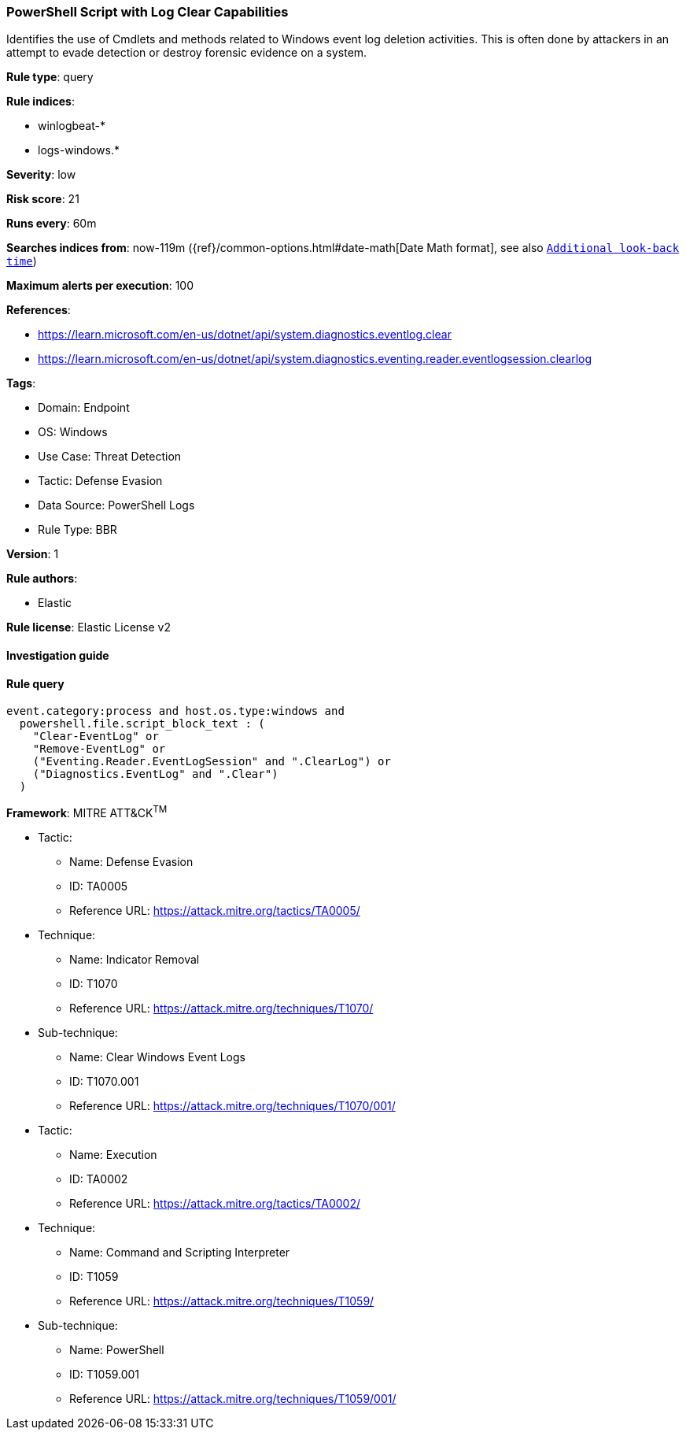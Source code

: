 [[powershell-script-with-log-clear-capabilities]]
=== PowerShell Script with Log Clear Capabilities

Identifies the use of Cmdlets and methods related to Windows event log deletion activities. This is often done by attackers in an attempt to evade detection or destroy forensic evidence on a system.

*Rule type*: query

*Rule indices*: 

* winlogbeat-*
* logs-windows.*

*Severity*: low

*Risk score*: 21

*Runs every*: 60m

*Searches indices from*: now-119m ({ref}/common-options.html#date-math[Date Math format], see also <<rule-schedule, `Additional look-back time`>>)

*Maximum alerts per execution*: 100

*References*: 

* https://learn.microsoft.com/en-us/dotnet/api/system.diagnostics.eventlog.clear
* https://learn.microsoft.com/en-us/dotnet/api/system.diagnostics.eventing.reader.eventlogsession.clearlog

*Tags*: 

* Domain: Endpoint
* OS: Windows
* Use Case: Threat Detection
* Tactic: Defense Evasion
* Data Source: PowerShell Logs
* Rule Type: BBR

*Version*: 1

*Rule authors*: 

* Elastic

*Rule license*: Elastic License v2


==== Investigation guide


[source, markdown]
----------------------------------

----------------------------------

==== Rule query


[source, js]
----------------------------------
event.category:process and host.os.type:windows and
  powershell.file.script_block_text : (
    "Clear-EventLog" or
    "Remove-EventLog" or
    ("Eventing.Reader.EventLogSession" and ".ClearLog") or
    ("Diagnostics.EventLog" and ".Clear")
  )

----------------------------------

*Framework*: MITRE ATT&CK^TM^

* Tactic:
** Name: Defense Evasion
** ID: TA0005
** Reference URL: https://attack.mitre.org/tactics/TA0005/
* Technique:
** Name: Indicator Removal
** ID: T1070
** Reference URL: https://attack.mitre.org/techniques/T1070/
* Sub-technique:
** Name: Clear Windows Event Logs
** ID: T1070.001
** Reference URL: https://attack.mitre.org/techniques/T1070/001/
* Tactic:
** Name: Execution
** ID: TA0002
** Reference URL: https://attack.mitre.org/tactics/TA0002/
* Technique:
** Name: Command and Scripting Interpreter
** ID: T1059
** Reference URL: https://attack.mitre.org/techniques/T1059/
* Sub-technique:
** Name: PowerShell
** ID: T1059.001
** Reference URL: https://attack.mitre.org/techniques/T1059/001/
